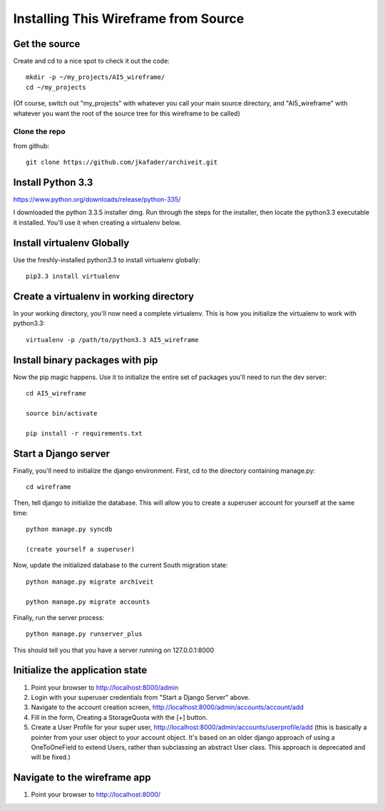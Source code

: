 =====================================
Installing This Wireframe from Source
=====================================

Get the source
==============

Create and cd to a nice spot to check it out the code::

    mkdir -p ~/my_projects/AI5_wireframe/
    cd ~/my_projects

(Of course, switch out "my_projects" with whatever you call your main source directory,
and "AI5_wireframe" with whatever you want the root of the source tree for this wireframe
to be called)

Clone the repo
--------------

from github::

    git clone https://github.com/jkafader/archiveit.git



Install Python 3.3
==================

https://www.python.org/downloads/release/python-335/

I downloaded the python 3.3.5 installer dmg. Run through the steps for the installer, 
then locate the python3.3 executable it installed. You'll use it when creating a virtualenv
below.



Install virtualenv Globally
===========================

Use the freshly-installed python3.3 to install virtualenv globally::

    pip3.3 install virtualenv



Create a virtualenv in working directory
=========================================

In your working directory, you'll now need a complete virtualenv. This is how you 
initialize the virtualenv to work with python3.3::

    virtualenv -p /path/to/python3.3 AI5_wireframe



Install binary packages with pip
================================

Now the pip magic happens. Use it to initialize the entire set of packages you'll need
to run the dev server::

    cd AI5_wireframe

    source bin/activate

    pip install -r requirements.txt



Start a Django server
=====================

Finally, you'll need to initialize the django environment. First, cd to the directory 
containing manage.py::

    cd wireframe

Then, tell django to initialize the database. This will allow you to create a superuser
account for yourself at the same time::

    python manage.py syncdb

    (create yourself a superuser)

Now, update the initialized database to the current South migration state::

    python manage.py migrate archiveit

    python manage.py migrate accounts

Finally, run the server process::

    python manage.py runserver_plus

This should tell you that you have a server running on 127.0.0.1:8000



Initialize the application state
================================

1. Point your browser to http://localhost:8000/admin

2. Login with your superuser credentials from "Start a Django Server" above.

3. Navigate to the account creation screen, http://localhost:8000/admin/accounts/account/add

4. Fill in the form, Creating a StorageQuota with the [+] button.

5. Create a User Profile for your super user, http://localhost:8000/admin/accounts/userprofile/add
   (this is basically a pointer from your user object to your account object. It's based
   on an older django approach of using a OneToOneField to extend Users, rather than
   subclassing an abstract User class. This approach is deprecated and will be fixed.)




Navigate to the wireframe app
=============================

1. Point your browser to http://localhost:8000/



